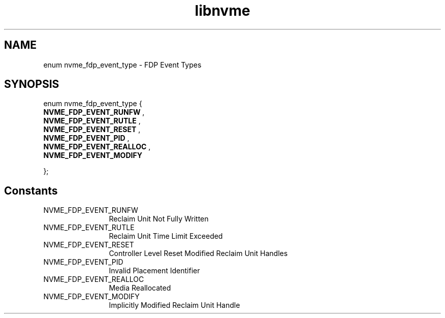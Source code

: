 .TH "libnvme" 9 "enum nvme_fdp_event_type" "January 2023" "API Manual" LINUX
.SH NAME
enum nvme_fdp_event_type \- FDP Event Types
.SH SYNOPSIS
enum nvme_fdp_event_type {
.br
.BI "    NVME_FDP_EVENT_RUNFW"
, 
.br
.br
.BI "    NVME_FDP_EVENT_RUTLE"
, 
.br
.br
.BI "    NVME_FDP_EVENT_RESET"
, 
.br
.br
.BI "    NVME_FDP_EVENT_PID"
, 
.br
.br
.BI "    NVME_FDP_EVENT_REALLOC"
, 
.br
.br
.BI "    NVME_FDP_EVENT_MODIFY"

};
.SH Constants
.IP "NVME_FDP_EVENT_RUNFW" 12
Reclaim Unit Not Fully Written
.IP "NVME_FDP_EVENT_RUTLE" 12
Reclaim Unit Time Limit Exceeded
.IP "NVME_FDP_EVENT_RESET" 12
Controller Level Reset Modified Reclaim Unit Handles
.IP "NVME_FDP_EVENT_PID" 12
Invalid Placement Identifier
.IP "NVME_FDP_EVENT_REALLOC" 12
Media Reallocated
.IP "NVME_FDP_EVENT_MODIFY" 12
Implicitly Modified Reclaim Unit Handle
